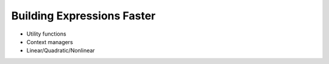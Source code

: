 .. |p| raw:: html

   <p />

Building Expressions Faster
===========================

* Utility functions
* Context managers
* Linear/Quadratic/Nonlinear
